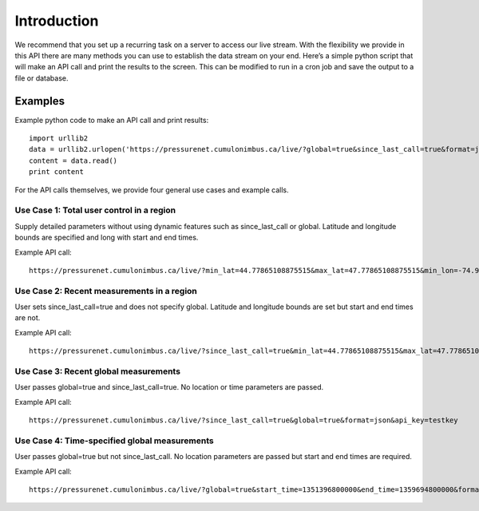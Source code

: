 Introduction
============
We recommend that you set up a recurring task on a server to access our live stream. With the flexibility we provide in this API there are many methods you can use to establish the data stream on your end. Here’s a simple python script that will make an API call and print the results to the screen. This can be modified to run in a cron job and save the output to a file or database.

Examples
________

Example python code to make an API call and print results::

    import urllib2
    data = urllib2.urlopen('https://pressurenet.cumulonimbus.ca/live/?global=true&since_last_call=true&format=json&api_key=APIKEY')
    content = data.read()
    print content

For the API calls themselves, we provide four general use cases and example calls.


Use Case 1: Total user control in a region
^^^^^^^^^^^^^^^^^^^^^^^^^^^^^^^^^^^^^^^^^^

Supply detailed parameters without using dynamic features such as since_last_call or global. Latitude and longitude bounds are specified and long with start and end times.

Example API call::

    https://pressurenet.cumulonimbus.ca/live/?min_lat=44.77865108875515&max_lat=47.77865108875515&min_lon=-74.93251647949216&max_lon=-70.93251647949216&start_time=1351396800000&end_time=1359694800000&format=json&api_key=testkey


Use Case 2: Recent measurements in a region
^^^^^^^^^^^^^^^^^^^^^^^^^^^^^^^^^^^^^^^^^^^

User sets since_last_call=true and does not specify global. Latitude and longitude bounds are set but start and end times are not.

Example API call::

    https://pressurenet.cumulonimbus.ca/live/?since_last_call=true&min_lat=44.77865108875515&max_lat=47.77865108875515&min_lon=-74.93251647949216&max_lon=-70.93251647949216&format=json&api_key=testkey


Use Case 3: Recent global measurements
^^^^^^^^^^^^^^^^^^^^^^^^^^^^^^^^^^^^^^

User passes global=true and since_last_call=true. No location or time parameters are passed.

Example API call::

    https://pressurenet.cumulonimbus.ca/live/?since_last_call=true&global=true&format=json&api_key=testkey


Use Case 4: Time-specified global measurements
^^^^^^^^^^^^^^^^^^^^^^^^^^^^^^^^^^^^^^^^^^^^^^
User passes global=true but not since_last_call. No location parameters are passed but start and end times are required.

Example API call::

    https://pressurenet.cumulonimbus.ca/live/?global=true&start_time=1351396800000&end_time=1359694800000&format=json&api_key=testkey
